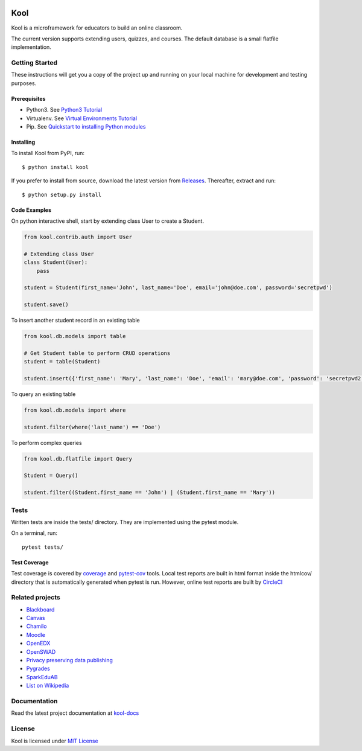 .. image:: https://github.com/edasi/kool/blob/master/docs/source/_static/logo.png
   :height: 100 px
   :width: 100 px
   :scale: 50 %
   :alt: Kool Logo
   :align: left

Kool
====

|CircleCI| |codecov| |Documentation Status|

Kool is a microframework for educators to build an online classroom.

The current version supports extending users, quizzes, and courses.
The default database is a small flatfile implementation.

Getting Started
---------------

These instructions will get you a copy of the project up and running on
your local machine for development and testing purposes.

Prerequisites
~~~~~~~~~~~~~

-  Python3. See `Python3
   Tutorial <https://docs.python.org/3/tutorial/>`__
-  Virtualenv. See `Virtual Environments
   Tutorial <https://docs.python.org/3/tutorial/venv.html>`__
-  Pip. See `Quickstart to installing Python
   modules <https://pip.pypa.io/en/stable/quickstart/>`__

Installing
~~~~~~~~~~

To install Kool from PyPI, run::
    
    $ python install kool

If you prefer to install from source, download the latest version from Releases_. Thereafter, extract and run::

    $ python setup.py install


Code Examples
~~~~~~~~~~~~~

On python interactive shell, start by extending class User to create a
Student.

.. code:: python

    from kool.contrib.auth import User

    # Extending class User
    class Student(User):
        pass

    student = Student(first_name='John', last_name='Doe', email='john@doe.com', password='secretpwd')

    student.save()

To insert another student record in an existing table

.. code:: python

    from kool.db.models import table

    # Get Student table to perform CRUD operations
    student = table(Student)

    student.insert({'first_name': 'Mary', 'last_name': 'Doe', 'email': 'mary@doe.com', 'password': 'secretpwd2'})

To query an existing table

.. code:: python

    from kool.db.models import where

    student.filter(where('last_name') == 'Doe')

To perform complex queries

.. code:: python

    from kool.db.flatfile import Query

    Student = Query()

    student.filter((Student.first_name == 'John') | (Student.first_name == 'Mary'))

Tests
-----

Written tests are inside the tests/ directory. They are implemented
using the pytest module.

On a terminal, run:

::

    pytest tests/

Test Coverage
~~~~~~~~~~~~~

Test coverage is covered by
`coverage <https://coverage.readthedocs.io/en/coverage-4.4.1/index.html>`__
and `pytest-cov <https://github.com/pytest-dev/pytest-cov>`__ tools.
Local test reports are built in html format inside the htmlcov/
directory that is automatically generated when pytest is run. However,
online test reports are built by
`CircleCI <https://circleci.com/gh/edasi/kool/>`__

Related projects
----------------

-  `Blackboard <http://www.blackboard.com/>`__
-  `Canvas <https://www.canvaslms.com/>`__
-  `Chamilo <https://chamilo.org/es/>`__
-  `Moodle <https://moodle.org/>`__
-  `OpenEDX <https://github.com/edx/edx-platform>`__
-  `OpenSWAD <https://openswad.org/>`__
-  `Privacy preserving data publishing <https://github.com/rain1/Privacy-Preserving-Data-Publishing>`__
-  `Pygrades <https://bitbucket.org/jjauhien/pygrades>`__
- `SparkEduAB <https://github.com/SparkEdUAB>`__
-  `List on Wikipedia <https://en.wikipedia.org/wiki/List_of_learning_management_systems>`__

Documentation
-------------

Read the latest project documentation at
`kool-docs <http://kool-docs.readthedocs.io/en/latest/>`__

License
-------

Kool is licensed under `MIT
License <https://github.com/edasi/kool/blob/master/LICENSE>`__

.. |CircleCI| image:: https://circleci.com/gh/edasi/kool/tree/master.svg?style=shield
   :target: https://circleci.com/gh/edasi/kool/tree/master
.. |codecov| image:: https://codecov.io/gh/edasi/kool/branch/master/graph/badge.svg
   :target: https://codecov.io/gh/edasi/kool
.. |Documentation Status| image:: https://readthedocs.org/projects/kool-docs/badge/?version=latest
   :target: http://kool-docs.readthedocs.io/en/latest/?badge=latest
.. _Releases: https://github.com/edasi/kool/releases
